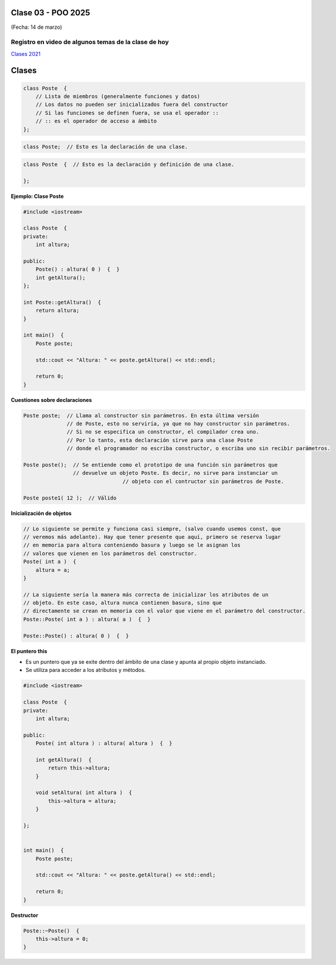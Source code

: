 .. -*- coding: utf-8 -*-

.. _rcs_subversion:

Clase 03 - POO 2025
===================
(Fecha: 14 de marzo)


Registro en video de algunos temas de la clase de hoy
^^^^^^^^^^^^^^^^^^^^^^^^^^^^^^^^^^^^^^^^^^^^^^^^^^^^^

`Clases 2021 <https://www.youtube.com/watch?v=dH0WqMW3-_w>`_ 




Clases
======

.. code-block::

	class Poste  {
	    // Lista de miembros (generalmente funciones y datos)
	    // Los datos no pueden ser inicializados fuera del constructor 
	    // Si las funciones se definen fuera, se usa el operador :: 
	    // :: es el operador de acceso a ámbito
	};


.. code-block::

	class Poste;  // Esto es la declaración de una clase.

.. code-block:: c

	class Poste  {  // Esto es la declaración y definición de una clase.
	     
	};




**Ejemplo: Clase Poste**

.. code-block::

	#include <iostream>
	
	class Poste  {
	private:
	    int altura;
		
	public:
	    Poste() : altura( 0 )  {  }
	    int getAltura();
	};

	int Poste::getAltura()  {
	    return altura;
	}

	int main()  {
	    Poste poste;

	    std::cout << "Altura: " << poste.getAltura() << std::endl;
	    
	    return 0;
	}
	


**Cuestiones sobre declaraciones**

.. code-block::

	Poste poste;  // Llama al constructor sin parámetros. En esta última versión 
	              // de Poste, esto no serviría, ya que no hay constructor sin parámetros. 
	              // Si no se especifica un constructor, el compilador crea uno. 
	              // Por lo tanto, esta declaración sirve para una clase Poste 
	              // donde el programador no escriba constructor, o escriba uno sin recibir parámetros.

	Poste poste();  // Se entiende como el prototipo de una función sin parámetros que 
	                // devuelve un objeto Poste. Es decir, no sirve para instanciar un 
					// objeto con el contructor sin parámetros de Poste.

	Poste poste1( 12 );  // Válido


**Inicialización de objetos**

.. code-block::

	// Lo siguiente se permite y funciona casi siempre, (salvo cuando usemos const, que
	// veremos más adelante). Hay que tener presente que aquí, primero se reserva lugar 
	// en memoria para altura conteniendo basura y luego se le asignan los 
	// valores que vienen en los parámetros del constructor.
	Poste( int a )  {
	    altura = a;
	}

	// La siguiente sería la manera más correcta de inicializar los atributos de un 
	// objeto. En este caso, altura nunca contienen basura, sino que 
	// directamente se crean en memoria con el valor que viene en el parámetro del constructor.
	Poste::Poste( int a ) : altura( a )  {  }

	Poste::Poste() : altura( 0 )  {  }


**El puntero this**

- Es un puntero que ya se exite dentro del ámbito de una clase y apunta al propio objeto instanciado.
- Se utiliza para acceder a los atributos y métodos.

.. code-block::

	#include <iostream>
	
	class Poste  {
	private:
	    int altura;
		
	public:
	    Poste( int altura ) : altura( altura )  {  }
	    
	    int getAltura()  {
	        return this->altura;
	    }

	    void setAltura( int altura )  {
	        this->altura = altura;
	    }

	};


	int main()  {
	    Poste poste;

	    std::cout << "Altura: " << poste.getAltura() << std::endl;
	    
	    return 0;
	}
	

**Destructor**

.. code-block::

	Poste::~Poste()  {
	    this->altura = 0;
	}
	
	
